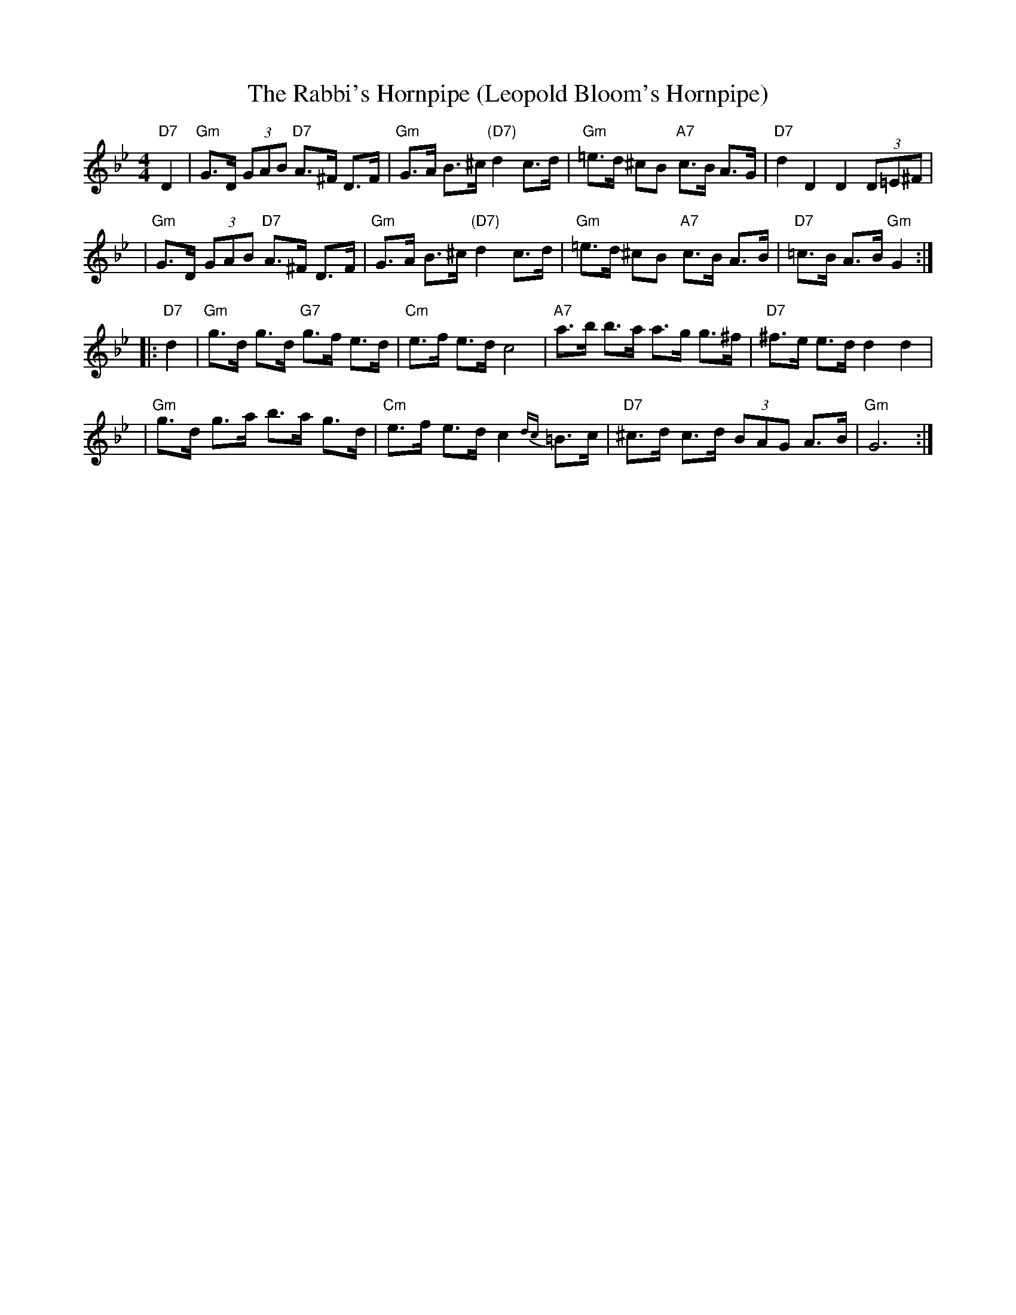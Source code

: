 X: 553
T: The Rabbi's Hornpipe (Leopold Bloom's Hornpipe)
R: hornpipe, shottish
Z: John Chambers <jc:trillian.mit.edu>
M: 4/4
L: 1/8
K: Gm
"D7"D2 \
| "Gm"G>D (3GAB "D7"A>^F D>F | "Gm"G>A B>^c "(D7)"d2 c>d \
|  "Gm"=e>d ^cB "A7"c>B A>G | "D7"d2 D2 D2 (3D=E^F |
| "Gm"G>D (3GAB "D7"A>^F D>F | "Gm"G>A B>^c "(D7)"d2 c>d \
|  "Gm"=e>d ^cB "A7"c>B A>B | "D7"=c>B A>B "Gm"G2 :|
|: "D7"d2 \
| "Gm"g>d g>d "G7"g>f e>d | "Cm"e>f e>d c4 \
| "A7"a>b b>a a>g g>^f | "D7"^f>e e>d d2 d2 |
| "Gm"g>d g>a b>a g>d | "Cm"e>f e>d c2{dc}=B>c \
| "D7"^c>d c>d (3BAG A>B | "Gm"G6 :|
